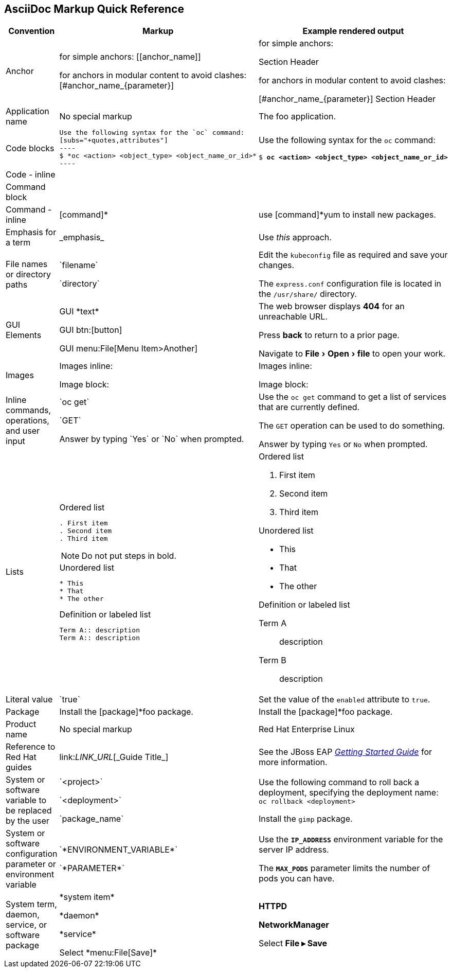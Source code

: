 

:experimental:
== AsciiDoc Markup Quick Reference

|===
|Convention|Markup|Example rendered output

|Anchor
a| for simple anchors:
$$[[anchor_name]]$$

for anchors in modular content to avoid clashes:
$$[#anchor_name_{parameter}]$$

a| for simple anchors:

[[anchor_name]] Section Header

for anchors in modular content to avoid clashes:

[#anchor_name_{parameter}] Section Header

|Application name
a|No special markup
a| The foo application.

|Code blocks
a|
....
Use the following syntax for the `oc` command:
[subs="+quotes,attributes"]
----
$ *oc <action> <object_type> <object_name_or_id>*
----
....

a|Use the following syntax for the `oc` command:
[subs="+quotes,attributes"]
----
$ *oc <action> <object_type> <object_name_or_id>*
----

|Code - inline
a|
a|

|Command block
a|
a|

|Command - inline
a|$$[command]*$$
a|use [command]*yum to install new packages.

|Emphasis for a term
a|$$_emphasis_$$
a|Use _this_ approach.

|File names or directory paths
a|$$`filename`$$

$$`directory`$$
a|Edit the `kubeconfig` file as required and save your changes.

The `express.conf` configuration file is located in the `/usr/share/` directory.

|GUI Elements
a|GUI $$*text*$$

GUI $$btn:[button]$$

GUI $$menu:File[Menu Item>Another]$$
a|The web browser displays *404* for an unreachable URL.

Press  btn:[back] to return to a prior page.

Navigate to menu:File[Open>file] to open your work.

|Images
a|Images inline:

Image block:


a|Images inline:

Image block:

|Inline commands, operations, and user input
a|$$`oc get`$$

$$`GET`$$

$$Answer by typing `Yes` or `No` when prompted.$$
a|Use the `oc get` command to get a list of services that are currently defined.

The `GET` operation can be used to do something.

Answer by typing `Yes` or `No` when prompted.
|Lists
a|.Ordered list
----
. First item
. Second item
. Third item
----

NOTE: Do not put steps in bold.

.Unordered list
----
* This
* That
* The other
----

.Definition or labeled list
----
Term A:: description
Term A:: description
----

a|.Ordered list

. First item
. Second item
. Third item

.Unordered list

* This
* That
* The other

.Definition  or labeled list
Term A:: description
Term B:: description

|Literal value
a|$$`true`$$
a|Set the value of the `enabled` attribute to `true`.

|Package
a|Install the $$[package]*foo$$ package.
a|Install the [package]*foo package.

|Product name
a|No special markup
a|Red Hat Enterprise Linux

|Reference to Red Hat guides
a|\link:__LINK_URL__[\_Guide Title_]
a|See the JBoss EAP link:https://access.redhat.com/documentation/en-us/red_hat_jboss_enterprise_application_platform/7.0/html/getting_started_guide/[_Getting Started Guide_] for more information.

|System or software variable to be replaced by the user
a|$$`<project>`$$

$$`<deployment>`$$

$$`package_name`$$

a|
Use the following command to roll back a deployment, specifying the deployment name: `oc rollback <deployment>`

Install the `gimp` package.

|System or software configuration parameter or environment variable
a|$$`*ENVIRONMENT_VARIABLE*`$$

$$`*PARAMETER*`$$

a|Use the `*IP_ADDRESS*` environment variable for the server IP address.

The `*MAX_PODS*` parameter limits the number of pods you can have.

|System term, daemon, service, or software package
a|$$*system item*$$

$$*daemon*$$

$$*service*$$

$$Select *menu:File[Save]*$$

a|*HTTPD*

*NetworkManager*

Select *File ▸ Save*
|===
